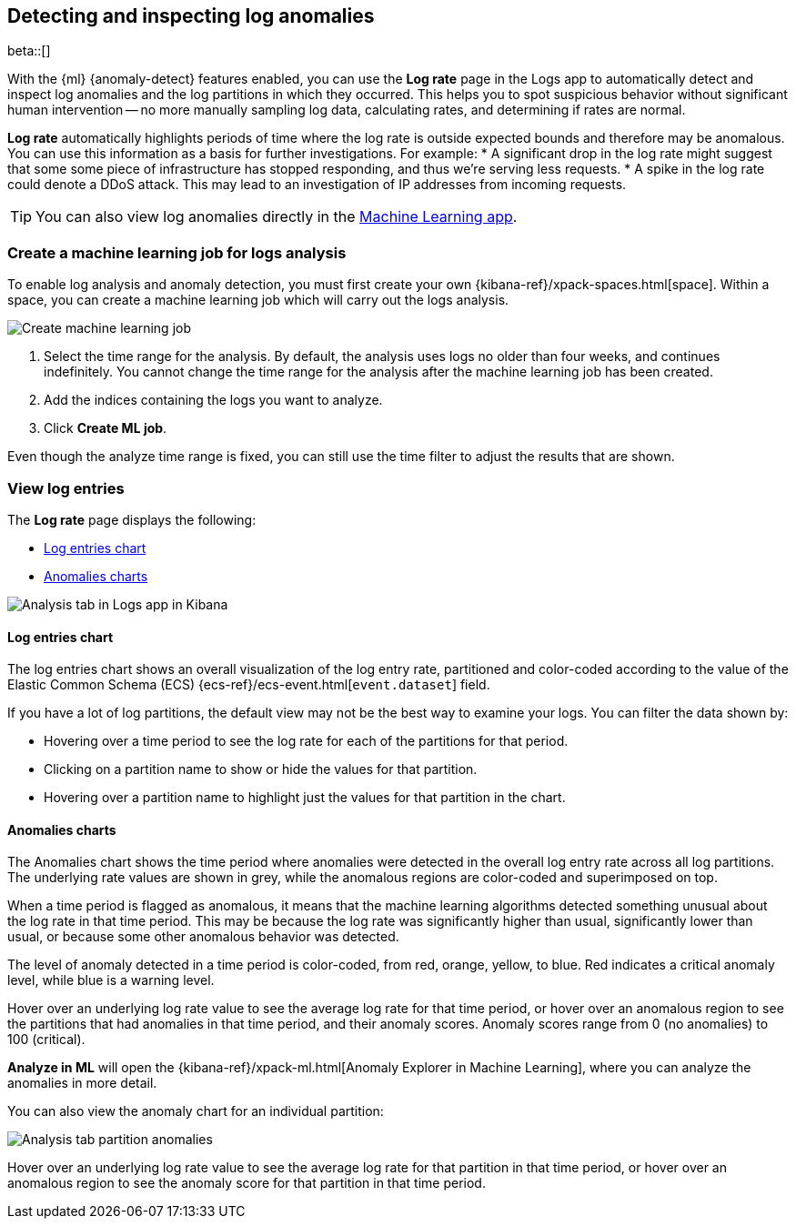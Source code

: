 [role="xpack"]
[[xpack-logs-analysis]]
== Detecting and inspecting log anomalies

beta::[]

With the {ml} {anomaly-detect} features enabled,
you can use the *Log rate* page in the Logs app to automatically detect and inspect log anomalies and
the log partitions in which they occurred.
This helps you to spot suspicious behavior without significant human intervention --
no more manually sampling log data, calculating rates, and determining if rates are normal.

*Log rate* automatically highlights periods of time where the log rate is outside expected bounds and therefore may be anomalous.
You can use this information as a basis for further investigations.
For example:
* A significant drop in the log rate might suggest that some some piece of infrastructure has stopped responding,
and thus we're serving less requests.
* A spike in the log rate could denote a DDoS attack.
This may lead to an investigation of IP addresses from incoming requests.

TIP: You can also view log anomalies directly in the <<xpack-ml-anomalies,Machine Learning app>>.

[float]
[[logs-analysis-create-ml-job]]
=== Create a machine learning job for logs analysis

To enable log analysis and anomaly detection, you must first create your own {kibana-ref}/xpack-spaces.html[space].
Within a space, you can create a machine learning job which will carry out the logs analysis.

[role="screenshot"]
image::logs/images/analysis-tab-create-ml-job.png[Create machine learning job]

1. Select the time range for the analysis.
By default, the analysis uses logs no older than four weeks, and continues indefinitely.
You cannot change the time range for the analysis after the machine learning job has been created.
2. Add the indices containing the logs you want to analyze.
3. Click *Create ML job*.

Even though the analyze time range is fixed,
you can still use the time filter to adjust the results that are shown.

[float]
[[logs-analysis-view-log-entries]]
=== View log entries

The *Log rate* page displays the following:

* <<logs-analysis-entries-chart>>
* <<logs-analysis-anomalies-chart>>

[role="screenshot"]
image::logs/images/analysis-tab.png[Analysis tab in Logs app in Kibana]

[float]
[[logs-analysis-entries-chart]]
==== Log entries chart

The log entries chart shows an overall visualization of the log entry rate,
partitioned and color-coded according to the value of the Elastic Common Schema (ECS)
{ecs-ref}/ecs-event.html[`event.dataset`] field.


If you have a lot of log partitions, the default view may not be the best way to examine your logs.
You can filter the data shown by:

* Hovering over a time period to see the log rate for each of the partitions for that period.
* Clicking on a partition name to show or hide the values for that partition.
* Hovering over a partition name to highlight just the values for that partition in the chart.

[float]
[[logs-analysis-anomalies-chart]]
==== Anomalies charts

The Anomalies chart shows the time period where anomalies were detected in the overall log entry rate across all log partitions.
The underlying rate values are shown in grey, while the anomalous regions are color-coded and superimposed on top.

When a time period is flagged as anomalous,
it means that the machine learning algorithms detected something unusual about the log rate in that time period.
This may be because the log rate was significantly higher than usual, significantly lower than usual,
or because some other anomalous behavior was detected.

The level of anomaly detected in a time period is color-coded, from red, orange, yellow, to blue.
Red indicates a critical anomaly level, while blue is a warning level.

Hover over an underlying log rate value to see the average log rate for that time period,
or hover over an anomalous region to see the partitions that had anomalies in that time period,
and their anomaly scores.
Anomaly scores range from 0 (no anomalies) to 100 (critical).

*Analyze in ML* will open the {kibana-ref}/xpack-ml.html[Anomaly Explorer in Machine Learning],
where you can analyze the anomalies in more detail.

You can also view the anomaly chart for an individual partition:

[role="screenshot"]
image::logs/images/analysis-tab-partition-anomalies.png[Analysis tab partition anomalies]

Hover over an underlying log rate value to see the average log rate for that partition in that time period,
or hover over an anomalous region to see the anomaly score for that partition in that time period.
